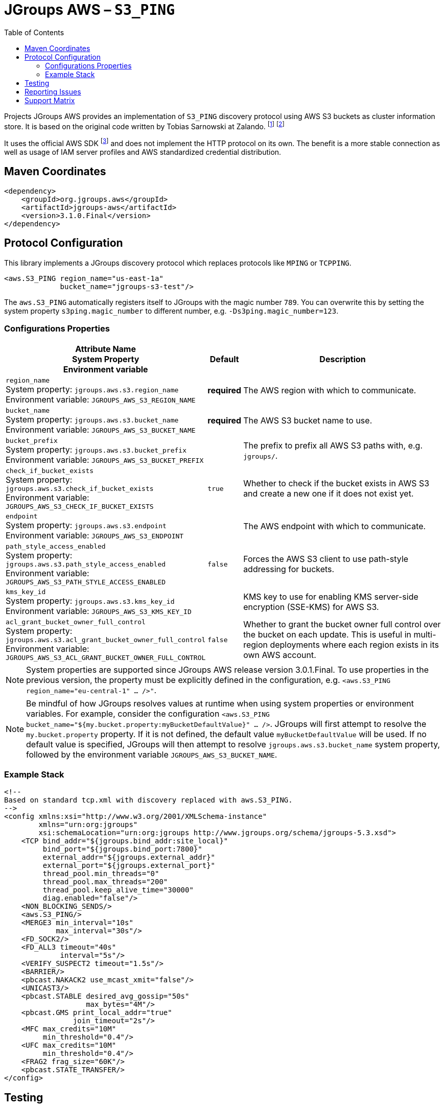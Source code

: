 :toc:
= JGroups AWS – `S3_PING`

Projects JGroups AWS provides an implementation of `S3_PING` discovery protocol using AWS S3 buckets as cluster information store.
It is based on the original code written by Tobias Sarnowski at Zalando.
footnote:[https://libraries.io/github/zalando/jgroups-native-s3-ping]
footnote:[https://github.com/jwegne/jgroups-native-s3-ping]

It uses the official AWS SDK footnote:[http://docs.aws.amazon.com/AmazonS3/latest/dev/UsingTheMPDotJavaAPI.html] and does not implement the HTTP protocol on its own.
The benefit is a more stable connection as well as usage of IAM server profiles and AWS standardized credential distribution.

== Maven Coordinates

[source,xml]
----
<dependency>
    <groupId>org.jgroups.aws</groupId>
    <artifactId>jgroups-aws</artifactId>
    <version>3.1.0.Final</version>
</dependency>
----

== Protocol Configuration

This library implements a JGroups discovery protocol which replaces protocols like `MPING` or `TCPPING`.

[source,xml]
----
<aws.S3_PING region_name="us-east-1a"
             bucket_name="jgroups-s3-test"/>
----

// TODO: move this to configuration with other props
The `aws.S3_PING` automatically registers itself to JGroups with the magic number `789`.
You can overwrite this by setting the system property `s3ping.magic_number` to different number, e.g. `-Ds3ping.magic_number=123`.

=== Configurations Properties

// n.b. The order of the following list here is by relevance and related/coupled properties are also grouped.

[align="left",cols="3,1,10",options="header"]
|===
| Attribute Name +
System Property +
Environment variable
| Default
| Description

| `region_name` +
System property: `jgroups.aws.s3.region_name` +
Environment variable: `JGROUPS_AWS_S3_REGION_NAME`
| *required*
| The AWS region with which to communicate.

| `bucket_name` +
System property: `jgroups.aws.s3.bucket_name` +
Environment variable: `JGROUPS_AWS_S3_BUCKET_NAME`
| *required*
| The AWS S3 bucket name to use.

| `bucket_prefix` +
System property: `jgroups.aws.s3.bucket_prefix` +
Environment variable: `JGROUPS_AWS_S3_BUCKET_PREFIX`
|
| The prefix to prefix all AWS S3 paths with, e.g. `jgroups/`.

| `check_if_bucket_exists` +
System property: `jgroups.aws.s3.check_if_bucket_exists` +
Environment variable: `JGROUPS_AWS_S3_CHECK_IF_BUCKET_EXISTS`
| `true`
| Whether to check if the bucket exists in AWS S3 and create a new one if it does not exist yet.

| `endpoint` +
System property: `jgroups.aws.s3.endpoint` +
Environment variable: `JGROUPS_AWS_S3_ENDPOINT`
|
| The AWS endpoint with which to communicate.

| `path_style_access_enabled` +
System property: `jgroups.aws.s3.path_style_access_enabled` +
Environment variable: `JGROUPS_AWS_S3_PATH_STYLE_ACCESS_ENABLED`
| `false`
| Forces the AWS S3 client to use path-style addressing for buckets.

| `kms_key_id` +
System property: `jgroups.aws.s3.kms_key_id` +
Environment variable: `JGROUPS_AWS_S3_KMS_KEY_ID`
|
| KMS key to use for enabling KMS server-side encryption (SSE-KMS) for AWS S3.

| `acl_grant_bucket_owner_full_control` +
System property: `jgroups.aws.s3.acl_grant_bucket_owner_full_control` +
Environment variable: `JGROUPS_AWS_S3_ACL_GRANT_BUCKET_OWNER_FULL_CONTROL`
| `false`
| Whether to grant the bucket owner full control over the bucket on each update. This is useful in multi-region deployments where each region exists in its own AWS account.

|===

NOTE: System properties are supported since JGroups AWS release version 3.0.1.Final.
      To use properties in the previous version, the property must be explicitly defined in the configuration, e.g. `<aws.S3_PING region_name="eu-central-1" ... />"`.

NOTE: Be mindful of how JGroups resolves values at runtime when using system properties or environment variables.
      For example, consider the configuration `<aws.S3_PING bucket_name="${my.bucket.property:myBucketDefaultValue}" ... />`.
      JGroups will first attempt to resolve the `my.bucket.property` property.
      If it is not defined, the default value `myBucketDefaultValue` will be used.
      If no default value is specified, JGroups will then attempt to resolve `jgroups.aws.s3.bucket_name` system property,
      followed by the environment variable `JGROUPS_AWS_S3_BUCKET_NAME`.

=== Example Stack

[source,xml]
----
<!--
Based on standard tcp.xml with discovery replaced with aws.S3_PING.
-->
<config xmlns:xsi="http://www.w3.org/2001/XMLSchema-instance"
        xmlns="urn:org:jgroups"
        xsi:schemaLocation="urn:org:jgroups http://www.jgroups.org/schema/jgroups-5.3.xsd">
    <TCP bind_addr="${jgroups.bind_addr:site_local}"
         bind_port="${jgroups.bind_port:7800}"
         external_addr="${jgroups.external_addr}"
         external_port="${jgroups.external_port}"
         thread_pool.min_threads="0"
         thread_pool.max_threads="200"
         thread_pool.keep_alive_time="30000"
         diag.enabled="false"/>
    <NON_BLOCKING_SENDS/>
    <aws.S3_PING/>
    <MERGE3 min_interval="10s"
            max_interval="30s"/>
    <FD_SOCK2/>
    <FD_ALL3 timeout="40s"
             interval="5s"/>
    <VERIFY_SUSPECT2 timeout="1.5s"/>
    <BARRIER/>
    <pbcast.NAKACK2 use_mcast_xmit="false"/>
    <UNICAST3/>
    <pbcast.STABLE desired_avg_gossip="50s"
                   max_bytes="4M"/>
    <pbcast.GMS print_local_addr="true"
                join_timeout="2s"/>
    <MFC max_credits="10M"
         min_threshold="0.4"/>
    <UFC max_credits="10M"
         min_threshold="0.4"/>
    <FRAG2 frag_size="60K"/>
    <pbcast.STATE_TRANSFER/>
</config>
----

== Testing

Running the automated tests requires having AWS credentials setup with appropriate permissions
along with setting the region name and a bucket name.

[source,shell]
----
declare -x AWS_ACCESS_KEY_ID="qF7ujVAaYUp3Tx7m"
declare -x AWS_SECRET_ACCESS_KEY="WzbG3R2KGtx5rsHQUx2PKQPS2f6WzMtf"
declare -x JGROUPS_AWS_S3_REGION_NAME="eu-central-1"
declare -x JGROUPS_AWS_S3_BUCKET_NAME="jgroups"
./mvnw verify
----

If the required AWS credentials are not specified, testing with AWS S3 will be skipped (uses `org.junit.Assume`).

In case credentials are not provided and running on Linux, tests will be run against mock containerized S3 instance.
These require a functioning podman or Docker environment.

== Reporting Issues

Project JGroups AWS uses GitHub Issues for tracking:

https://github.com/jgroups-extras/jgroups-aws/issues

== Support Matrix

|===
|Version/Branch |JGroups Version |AWS SDK Version |Base JDK Version

|`4.x`/`main` |`5.5.x`           |`2.x` |17
|`3.1.x`      |`5.4.x`           |`2.x` |11
|`3.0.x`      |`5.2.x` – `5.3.x` |`2.x` |11
|`2.x`        |`5.2.x`           |`1.x` |11
|`1.x`        |`4.2.x`           |`1.x` |8
|===

